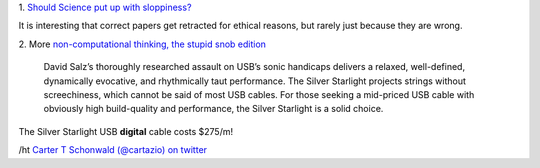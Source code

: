 1. `Should Science put up with sloppiness?
<http://retractionwatch.wordpress.com/2013/09/23/should-science-put-up-with-sloppiness/>`__

It is interesting that correct papers get retracted for ethical reasons, but
rarely just because they are wrong.

2. More `non-computational thinking, the stupid snob edition
<http://www.theabsolutesound.com/articles/2013-tas-editors-choice-awards-digital-interconnects/>`__

    David Salz’s thoroughly researched assault on USB’s sonic handicaps
    delivers a relaxed, well-defined, dynamically evocative, and rhythmically
    taut performance. The Silver Starlight projects strings without
    screechiness, which cannot be said of most USB cables. For those seeking a
    mid-priced USB cable with obviously high build-quality and performance, the
    Silver Starlight is a solid choice.

The Silver Starlight USB **digital** cable costs $275/m!

/ht `Carter T Schonwald (@cartazio) on twitter
<https://twitter.com/cartazio/status/381825304719020032>`__

